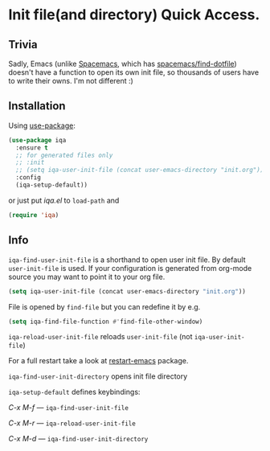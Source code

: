 * Init file(and directory) Quick Access.

  [[https://melpa.org/#/iqa][https://melpa.org/packages/iqa-badge.svg]]

** Trivia
   Sadly, Emacs (unlike [[http://spacemacs.org/][Spacemacs]], which has [[http://spacemacs.org/doc/QUICK_START.html#dotfile-spacemacs][spacemacs/find-dotfile]]) doesn't have
   a function to open its own init file, so thousands of users have to write their owns.
   I'm not different :)

** Installation

   Using [[https://github.com/jwiegley/use-package][use-package]]:

   #+begin_src emacs-lisp
     (use-package iqa
       :ensure t
       ;; for generated files only
       ;; :init
       ;; (setq iqa-user-init-file (concat user-emacs-directory "init.org"))
       :config
       (iqa-setup-default))
   #+end_src

   or just put /iqa.el/ to ~load-path~ and

   #+begin_src emacs-lisp
     (require 'iqa)
   #+end_src

** Info

   ~iqa-find-user-init-file~ is a shorthand to open user init file.
   By default ~user-init-file~ is used.  If your configuration is generated
   from org-mode source you may want to point it to your org file.
   #+begin_src emacs-lisp
     (setq iqa-user-init-file (concat user-emacs-directory "init.org"))
   #+end_src

   File is opened by ~find-file~ but you can redefine it by e.g.

   #+begin_src emacs-lisp
     (setq iqa-find-file-function #'find-file-other-window)
   #+end_src

   ~iqa-reload-user-init-file~ reloads ~user-init-file~ (not ~iqa-user-init-file~)

   For a full restart take a look at [[https://github.com/iqbalansari/restart-emacs][restart-emacs]] package.

   ~iqa-find-user-init-directory~ opens init file directory


   ~iqa-setup-default~ defines keybindings:

   /C-x M-f/ — ~iqa-find-user-init-file~

   /C-x M-r/ — ~iqa-reload-user-init-file~

   /C-x M-d/ — ~iqa-find-user-init-directory~
